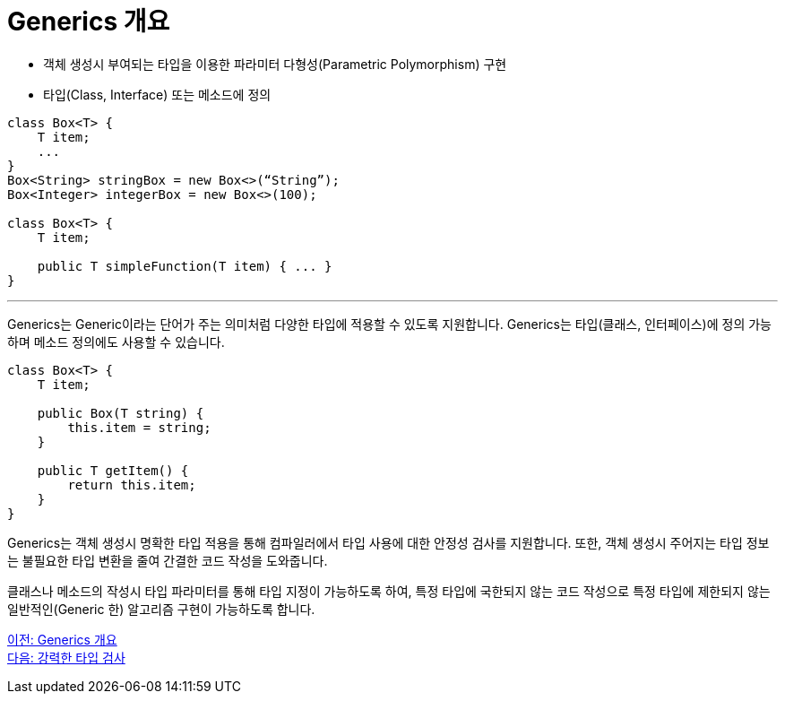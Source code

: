= Generics 개요

* 객체 생성시 부여되는 타입을 이용한 파라미터 다형성(Parametric Polymorphism) 구현
* 타입(Class, Interface) 또는 메소드에 정의

[source, java]
----
class Box<T> {
    T item;
    ...
}
Box<String> stringBox = new Box<>(“String”);
Box<Integer> integerBox = new Box<>(100);

class Box<T> {
    T item;
    
    public T simpleFunction(T item) { ... }
}
----

---

Generics는 Generic이라는 단어가 주는 의미처럼 다양한 타입에 적용할 수 있도록 지원합니다. Generics는 타입(클래스, 인터페이스)에 정의 가능하며 메소드 정의에도 사용할 수 있습니다.

[source, java]
----
class Box<T> {
    T item;

    public Box(T string) {
        this.item = string;
    }

    public T getItem() {
        return this.item;
    }
}
----

Generics는 객체 생성시 명확한 타입 적용을 통해 컴파일러에서 타입 사용에 대한 안정성 검사를 지원합니다. 또한, 객체 생성시 주어지는 타입 정보는 불필요한 타입 변환을 줄여 간결한 코드 작성을 도와줍니다. 

클래스나 메소드의 작성시 타입 파라미터를 통해 타입 지정이 가능하도록 하여, 특정 타입에 국한되지 않는 코드 작성으로 특정 타입에 제한되지 않는 일반적인(Generic 한) 알고리즘 구현이 가능하도록 합니다.

link:./02_overview_generics.adoc[이전: Generics 개요] +
link:./04_string_time_check.adoc[다음: 강력한 타입 검사]

